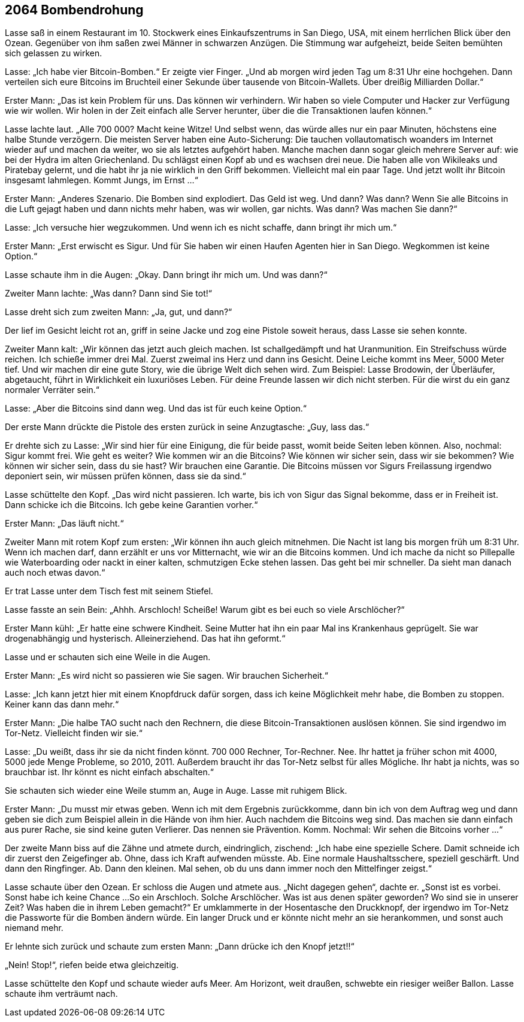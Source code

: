 == [big-number]#2064# Bombendrohung

[text-caps]#Lasse saß in# einem Restaurant im 10.
Stockwerk eines Einkaufszentrums in San Diego, USA, mit einem herrlichen Blick über den Ozean.
Gegenüber von ihm saßen zwei Männer in schwarzen Anzügen.
Die Stimmung war aufgeheizt, beide Seiten bemühten sich gelassen zu wirken.

Lasse: „Ich habe vier Bitcoin-Bomben.“
Er zeigte vier Finger.
„Und ab morgen wird jeden Tag um 8:31 Uhr eine hochgehen.
Dann verteilen sich eure Bitcoins im Bruchteil einer Sekunde über tausende von Bitcoin-Wallets.
Über dreißig Milliarden Dollar.“

Erster Mann: „Das ist kein Problem für uns.
Das können wir verhindern.
Wir haben so viele Computer und Hacker zur Verfügung wie wir wollen.
Wir holen in der Zeit einfach alle Server herunter, über die die Transaktionen laufen können.“

Lasse lachte laut.
„Alle 700 000?
Macht keine Witze!
Und selbst wenn, das würde alles nur ein paar Minuten, höchstens eine halbe Stunde verzögern.
Die meisten Server haben eine Auto-Sicherung:
Die tauchen vollautomatisch woanders im Internet wieder auf und machen da weiter, wo sie als letztes aufgehört haben.
Manche machen dann sogar gleich mehrere Server auf: wie bei der Hydra im alten Griechenland.
Du schlägst einen Kopf ab und es wachsen drei neue.
Die haben alle von Wikileaks und Piratebay gelernt, und die habt ihr ja nie wirklich in den Griff bekommen.
Vielleicht mal ein paar Tage.
Und jetzt wollt ihr Bitcoin insgesamt lahmlegen.
Kommt Jungs, im Ernst …“

Erster Mann: „Anderes Szenario.
Die Bomben sind explodiert.
Das Geld ist weg.
Und dann?
Was dann?
Wenn Sie alle Bitcoins in die Luft gejagt haben und dann nichts mehr haben, was wir wollen, gar nichts.
Was dann?
Was machen Sie dann?“

Lasse: „Ich versuche hier wegzukommen.
Und wenn ich es nicht schaffe, dann bringt ihr mich um.“

Erster Mann: „Erst erwischt es Sigur.
Und für Sie haben wir einen Haufen Agenten hier in San Diego.
Wegkommen ist keine Option.“

Lasse schaute ihm in die Augen: „Okay.
Dann bringt ihr mich um.
Und was dann?“

Zweiter Mann lachte: „Was dann?
Dann sind Sie tot!“

Lasse dreht sich zum zweiten Mann: „Ja, gut, und dann?“

Der lief im Gesicht leicht rot an, griff in seine Jacke und zog eine Pistole soweit heraus, dass Lasse sie sehen konnte.

Zweiter Mann kalt: „Wir können das jetzt auch gleich machen.
Ist schallgedämpft und hat Uranmunition.
Ein Streifschuss würde reichen.
Ich schieße immer drei Mal.
Zuerst zweimal ins Herz und dann ins Gesicht.
Deine Leiche kommt ins Meer, 5000 Meter tief.
Und wir machen dir eine gute Story, wie die übrige Welt dich sehen wird.
Zum Beispiel: Lasse Brodowin, der Überläufer, abgetaucht, führt in Wirklichkeit ein luxuriöses Leben.
Für deine Freunde lassen wir dich nicht sterben.
Für die wirst du ein ganz normaler Verräter sein.“

Lasse: „Aber die Bitcoins sind dann weg.
Und das ist für euch keine Option.“

Der erste Mann drückte die Pistole des ersten zurück in seine Anzugtasche: „Guy, lass das.“

Er drehte sich zu Lasse: „Wir sind hier für eine Einigung, die für beide passt, womit beide Seiten leben können.
Also, nochmal: Sigur kommt frei.
Wie geht es weiter?
Wie kommen wir an die Bitcoins?
Wie können wir sicher sein, dass wir sie bekommen?
Wie können wir sicher sein, dass du sie hast?
Wir brauchen eine Garantie.
Die Bitcoins müssen vor Sigurs Freilassung irgendwo deponiert sein, wir müssen prüfen können, dass sie da sind.“

Lasse schüttelte den Kopf.
„Das wird nicht passieren.
Ich warte, bis ich von Sigur das Signal bekomme, dass er in Freiheit ist.
Dann schicke ich die Bitcoins.
Ich gebe keine Garantien vorher.“

Erster Mann: „Das läuft nicht.“

Zweiter Mann mit rotem Kopf zum ersten: „Wir können ihn auch gleich mitnehmen.
Die Nacht ist lang bis morgen früh um 8:31 Uhr.
Wenn ich machen darf, dann erzählt er uns vor Mitternacht, wie wir an die Bitcoins kommen.
Und ich mache da nicht so Pillepalle wie Waterboarding oder nackt in einer kalten, schmutzigen Ecke stehen lassen.
Das geht bei mir schneller.
Da sieht man danach auch noch etwas davon.“

Er trat Lasse unter dem Tisch fest mit seinem Stiefel.

Lasse fasste an sein Bein: „Ahhh.
Arschloch!
Scheiße!
Warum gibt es bei euch so viele Arschlöcher?“

Erster Mann kühl: „Er hatte eine schwere Kindheit.
Seine Mutter hat ihn ein paar Mal ins Krankenhaus geprügelt.
Sie war drogenabhängig und hysterisch.
Alleinerziehend.
Das hat ihn geformt.“

Lasse und er schauten sich eine Weile in die Augen.

Erster Mann: „Es wird nicht so passieren wie Sie sagen.
Wir brauchen Sicherheit.“

Lasse: „Ich kann jetzt hier mit einem Knopfdruck dafür sorgen, dass ich keine Möglichkeit mehr habe, die Bomben zu stoppen.
Keiner kann das dann mehr.“

Erster Mann: „Die halbe TAO sucht nach den Rechnern, die diese Bitcoin-Transaktionen auslösen können.
Sie sind irgendwo im Tor-Netz.
Vielleicht finden wir sie.“

Lasse: „Du weißt, dass ihr sie da nicht finden könnt.
700 000 Rechner, Tor-Rechner.
Nee.
Ihr hattet ja früher schon mit 4000, 5000 jede Menge Probleme, so 2010, 2011.
Außerdem braucht ihr das Tor-Netz selbst für alles Mögliche.
Ihr habt ja nichts, was so brauchbar ist.
Ihr könnt es nicht einfach abschalten.“

Sie schauten sich wieder eine Weile stumm an, Auge in Auge.
Lasse mit ruhigem Blick.

Erster Mann: „Du musst mir etwas geben.
Wenn ich mit dem Ergebnis zurückkomme, dann bin ich von dem Auftrag weg und dann geben sie dich zum Beispiel allein in die Hände von ihm hier.
Auch nachdem die Bitcoins weg sind.
Das machen sie dann einfach aus purer Rache, sie sind keine guten Verlierer.
Das nennen sie Prävention.
Komm.
Nochmal: Wir sehen die Bitcoins vorher ...“

Der zweite Mann biss auf die Zähne und atmete durch, eindringlich, zischend: „Ich habe eine spezielle Schere.
Damit schneide ich dir zuerst den Zeigefinger ab.
Ohne, dass ich Kraft aufwenden müsste.
Ab.
Eine normale Haushaltsschere, speziell geschärft.
Und dann den Ringfinger.
Ab.
Dann den kleinen.
Mal sehen, ob du uns dann immer noch den Mittelfinger zeigst.“

Lasse schaute über den Ozean.
Er schloss die Augen und atmete aus.
„Nicht dagegen gehen“, dachte er.
„Sonst ist es vorbei.
Sonst habe ich keine Chance ...
So ein Arschloch.
Solche Arschlöcher.
Was ist aus denen später geworden?
Wo sind sie in unserer Zeit?
Was haben die in ihrem Leben gemacht?“ Er umklammerte in der Hosentasche den Druckknopf, der irgendwo im Tor-Netz die Passworte für die Bomben ändern würde.
Ein langer Druck und er könnte nicht mehr an sie herankommen, und sonst auch niemand mehr.

Er lehnte sich zurück und schaute zum ersten Mann: „Dann drücke ich den Knopf jetzt!!“

„Nein! Stop!“, riefen beide etwa gleichzeitig.

Lasse schüttelte den Kopf und schaute wieder aufs Meer.
Am Horizont, weit draußen, schwebte ein riesiger weißer Ballon.
Lasse schaute ihm verträumt nach.

